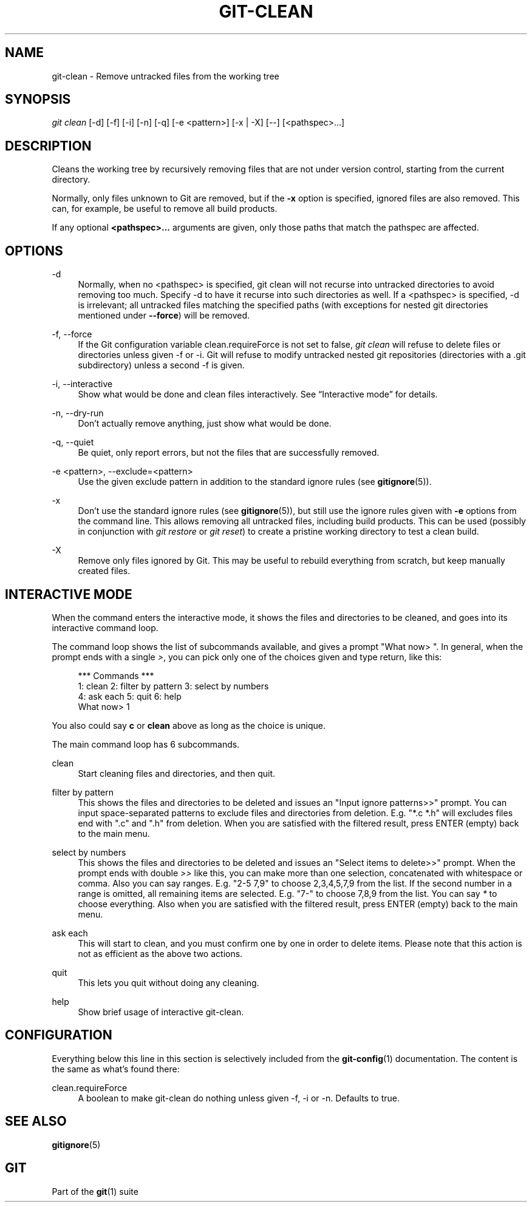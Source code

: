 '\" t
.\"     Title: git-clean
.\"    Author: [FIXME: author] [see http://www.docbook.org/tdg5/en/html/author]
.\" Generator: DocBook XSL Stylesheets vsnapshot <http://docbook.sf.net/>
.\"      Date: 2023-10-20
.\"    Manual: Git Manual
.\"    Source: Git 2.42.0.424.gceadf0f3cf
.\"  Language: English
.\"
.TH "GIT\-CLEAN" "1" "2023\-10\-20" "Git 2\&.42\&.0\&.424\&.gceadf0" "Git Manual"
.\" -----------------------------------------------------------------
.\" * Define some portability stuff
.\" -----------------------------------------------------------------
.\" ~~~~~~~~~~~~~~~~~~~~~~~~~~~~~~~~~~~~~~~~~~~~~~~~~~~~~~~~~~~~~~~~~
.\" http://bugs.debian.org/507673
.\" http://lists.gnu.org/archive/html/groff/2009-02/msg00013.html
.\" ~~~~~~~~~~~~~~~~~~~~~~~~~~~~~~~~~~~~~~~~~~~~~~~~~~~~~~~~~~~~~~~~~
.ie \n(.g .ds Aq \(aq
.el       .ds Aq '
.\" -----------------------------------------------------------------
.\" * set default formatting
.\" -----------------------------------------------------------------
.\" disable hyphenation
.nh
.\" disable justification (adjust text to left margin only)
.ad l
.\" -----------------------------------------------------------------
.\" * MAIN CONTENT STARTS HERE *
.\" -----------------------------------------------------------------
.SH "NAME"
git-clean \- Remove untracked files from the working tree
.SH "SYNOPSIS"
.sp
.nf
\fIgit clean\fR [\-d] [\-f] [\-i] [\-n] [\-q] [\-e <pattern>] [\-x | \-X] [\-\-] [<pathspec>\&...]
.fi
.sp
.SH "DESCRIPTION"
.sp
Cleans the working tree by recursively removing files that are not under version control, starting from the current directory\&.
.sp
Normally, only files unknown to Git are removed, but if the \fB\-x\fR option is specified, ignored files are also removed\&. This can, for example, be useful to remove all build products\&.
.sp
If any optional \fB<pathspec>\&.\&.\&.\fR arguments are given, only those paths that match the pathspec are affected\&.
.SH "OPTIONS"
.PP
\-d
.RS 4
Normally, when no <pathspec> is specified, git clean will not recurse into untracked directories to avoid removing too much\&. Specify \-d to have it recurse into such directories as well\&. If a <pathspec> is specified, \-d is irrelevant; all untracked files matching the specified paths (with exceptions for nested git directories mentioned under
\fB\-\-force\fR) will be removed\&.
.RE
.PP
\-f, \-\-force
.RS 4
If the Git configuration variable clean\&.requireForce is not set to false,
\fIgit clean\fR
will refuse to delete files or directories unless given \-f or \-i\&. Git will refuse to modify untracked nested git repositories (directories with a \&.git subdirectory) unless a second \-f is given\&.
.RE
.PP
\-i, \-\-interactive
.RS 4
Show what would be done and clean files interactively\&. See \(lqInteractive mode\(rq for details\&.
.RE
.PP
\-n, \-\-dry\-run
.RS 4
Don\(cqt actually remove anything, just show what would be done\&.
.RE
.PP
\-q, \-\-quiet
.RS 4
Be quiet, only report errors, but not the files that are successfully removed\&.
.RE
.PP
\-e <pattern>, \-\-exclude=<pattern>
.RS 4
Use the given exclude pattern in addition to the standard ignore rules (see
\fBgitignore\fR(5))\&.
.RE
.PP
\-x
.RS 4
Don\(cqt use the standard ignore rules (see
\fBgitignore\fR(5)), but still use the ignore rules given with
\fB\-e\fR
options from the command line\&. This allows removing all untracked files, including build products\&. This can be used (possibly in conjunction with
\fIgit restore\fR
or
\fIgit reset\fR) to create a pristine working directory to test a clean build\&.
.RE
.PP
\-X
.RS 4
Remove only files ignored by Git\&. This may be useful to rebuild everything from scratch, but keep manually created files\&.
.RE
.SH "INTERACTIVE MODE"
.sp
When the command enters the interactive mode, it shows the files and directories to be cleaned, and goes into its interactive command loop\&.
.sp
The command loop shows the list of subcommands available, and gives a prompt "What now> "\&. In general, when the prompt ends with a single \fI>\fR, you can pick only one of the choices given and type return, like this:
.sp
.if n \{\
.RS 4
.\}
.nf
    *** Commands ***
        1: clean                2: filter by pattern    3: select by numbers
        4: ask each             5: quit                 6: help
    What now> 1
.fi
.if n \{\
.RE
.\}
.sp
.sp
You also could say \fBc\fR or \fBclean\fR above as long as the choice is unique\&.
.sp
The main command loop has 6 subcommands\&.
.PP
clean
.RS 4
Start cleaning files and directories, and then quit\&.
.RE
.PP
filter by pattern
.RS 4
This shows the files and directories to be deleted and issues an "Input ignore patterns>>" prompt\&. You can input space\-separated patterns to exclude files and directories from deletion\&. E\&.g\&. "*\&.c *\&.h" will excludes files end with "\&.c" and "\&.h" from deletion\&. When you are satisfied with the filtered result, press ENTER (empty) back to the main menu\&.
.RE
.PP
select by numbers
.RS 4
This shows the files and directories to be deleted and issues an "Select items to delete>>" prompt\&. When the prompt ends with double
\fI>>\fR
like this, you can make more than one selection, concatenated with whitespace or comma\&. Also you can say ranges\&. E\&.g\&. "2\-5 7,9" to choose 2,3,4,5,7,9 from the list\&. If the second number in a range is omitted, all remaining items are selected\&. E\&.g\&. "7\-" to choose 7,8,9 from the list\&. You can say
\fI*\fR
to choose everything\&. Also when you are satisfied with the filtered result, press ENTER (empty) back to the main menu\&.
.RE
.PP
ask each
.RS 4
This will start to clean, and you must confirm one by one in order to delete items\&. Please note that this action is not as efficient as the above two actions\&.
.RE
.PP
quit
.RS 4
This lets you quit without doing any cleaning\&.
.RE
.PP
help
.RS 4
Show brief usage of interactive git\-clean\&.
.RE
.SH "CONFIGURATION"
.sp
Everything below this line in this section is selectively included from the \fBgit-config\fR(1) documentation\&. The content is the same as what\(cqs found there:
.PP
clean\&.requireForce
.RS 4
A boolean to make git\-clean do nothing unless given \-f, \-i or \-n\&. Defaults to true\&.
.RE
.SH "SEE ALSO"
.sp
\fBgitignore\fR(5)
.SH "GIT"
.sp
Part of the \fBgit\fR(1) suite
